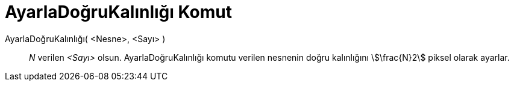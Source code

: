 = AyarlaDoğruKalınlığı Komut
ifdef::env-github[:imagesdir: /tr/modules/ROOT/assets/images]

AyarlaDoğruKalınlığı( <Nesne>, <Sayı> )::
  _N_ verilen _<Sayı>_ olsun. AyarlaDoğruKalınlığı komutu verilen nesnenin doğru kalınlığını stem:[\frac{N}2] piksel
  olarak ayarlar.
